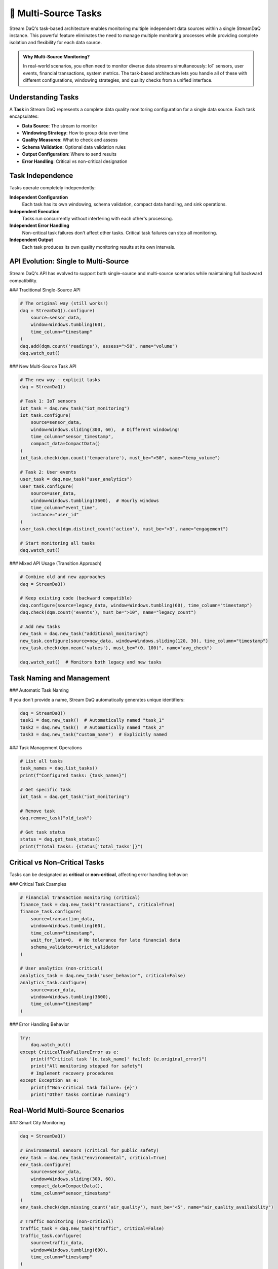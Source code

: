 🎯 Multi-Source Tasks
=====================

Stream DaQ's task-based architecture enables monitoring multiple independent data sources within a single StreamDaQ instance. This powerful feature eliminates the need to manage multiple monitoring processes while providing complete isolation and flexibility for each data source.

.. admonition:: Why Multi-Source Monitoring?
   :class: tip

   In real-world scenarios, you often need to monitor diverse data streams simultaneously: IoT sensors, user events, financial transactions, system metrics. The task-based architecture lets you handle all of these with different configurations, windowing strategies, and quality checks from a unified interface.

Understanding Tasks
-------------------

A **Task** in Stream DaQ represents a complete data quality monitoring configuration for a single data source. Each task encapsulates:

- **Data Source**: The stream to monitor
- **Windowing Strategy**: How to group data over time
- **Quality Measures**: What to check and assess
- **Schema Validation**: Optional data validation rules
- **Output Configuration**: Where to send results
- **Error Handling**: Critical vs non-critical designation

.. grid:: 1 1 2 2
    :gutter: 4

    .. grid-item-card:: **Single-Source (Traditional)**
        :class-header: bg-info text-white

        One StreamDaQ instance monitors one data source with one configuration.

    .. grid-item-card:: **Multi-Source (Task-Based)**
        :class-header: bg-success text-white

        One StreamDaQ instance orchestrates multiple tasks, each monitoring different sources with independent configurations.

Task Independence
-----------------

Tasks operate completely independently:

**Independent Configuration**
    Each task has its own windowing, schema validation, compact data handling, and sink operations.

**Independent Execution**
    Tasks run concurrently without interfering with each other's processing.

**Independent Error Handling**
    Non-critical task failures don't affect other tasks. Critical task failures can stop all monitoring.

**Independent Output**
    Each task produces its own quality monitoring results at its own intervals.

API Evolution: Single to Multi-Source
--------------------------------------

Stream DaQ's API has evolved to support both single-source and multi-source scenarios while maintaining full backward compatibility.

### Traditional Single-Source API

.. code-block:: python

    # The original way (still works!)
    daq = StreamDaQ().configure(
        source=sensor_data,
        window=Windows.tumbling(60),
        time_column="timestamp"
    )
    daq.add(dqm.count('readings'), assess=">50", name="volume")
    daq.watch_out()

### New Multi-Source Task API

.. code-block:: python

    # The new way - explicit tasks
    daq = StreamDaQ()
    
    # Task 1: IoT sensors
    iot_task = daq.new_task("iot_monitoring")
    iot_task.configure(
        source=sensor_data,
        window=Windows.sliding(300, 60),  # Different windowing!
        time_column="sensor_timestamp",
        compact_data=CompactData()
    )
    iot_task.check(dqm.count('temperature'), must_be=">50", name="temp_volume")
    
    # Task 2: User events  
    user_task = daq.new_task("user_analytics")
    user_task.configure(
        source=user_data,
        window=Windows.tumbling(3600),  # Hourly windows
        time_column="event_time",
        instance="user_id"
    )
    user_task.check(dqm.distinct_count('action'), must_be=">3", name="engagement")
    
    # Start monitoring all tasks
    daq.watch_out()

### Mixed API Usage (Transition Approach)

.. code-block:: python

    # Combine old and new approaches
    daq = StreamDaQ()
    
    # Keep existing code (backward compatible)
    daq.configure(source=legacy_data, window=Windows.tumbling(60), time_column="timestamp")
    daq.check(dqm.count('events'), must_be=">10", name="legacy_count")
    
    # Add new tasks
    new_task = daq.new_task("additional_monitoring")
    new_task.configure(source=new_data, window=Windows.sliding(120, 30), time_column="timestamp")
    new_task.check(dqm.mean('values'), must_be="(0, 100)", name="avg_check")
    
    daq.watch_out()  # Monitors both legacy and new tasks

Task Naming and Management
--------------------------

### Automatic Task Naming

If you don't provide a name, Stream DaQ automatically generates unique identifiers:

.. code-block:: python

    daq = StreamDaQ()
    task1 = daq.new_task()  # Automatically named "task_1"
    task2 = daq.new_task()  # Automatically named "task_2"
    task3 = daq.new_task("custom_name")  # Explicitly named

### Task Management Operations

.. code-block:: python

    # List all tasks
    task_names = daq.list_tasks()
    print(f"Configured tasks: {task_names}")
    
    # Get specific task
    iot_task = daq.get_task("iot_monitoring")
    
    # Remove task
    daq.remove_task("old_task")
    
    # Get task status
    status = daq.get_task_status()
    print(f"Total tasks: {status['total_tasks']}")

Critical vs Non-Critical Tasks
------------------------------

Tasks can be designated as **critical** or **non-critical**, affecting error handling behavior:

.. grid:: 1 1 2 2
    :gutter: 4

    .. grid-item-card:: **Critical Tasks** 🔴
        :class-header: bg-danger text-white

        Failure stops ALL monitoring immediately. Use for safety-critical, security, or financial systems.

    .. grid-item-card:: **Non-Critical Tasks** 🟡
        :class-header: bg-warning text-dark

        Failure is logged but other tasks continue. Use for analytics, reporting, or experimental features.

### Critical Task Examples

.. code-block:: python

    # Financial transaction monitoring (critical)
    finance_task = daq.new_task("transactions", critical=True)
    finance_task.configure(
        source=transaction_data,
        window=Windows.tumbling(60),
        time_column="timestamp",
        wait_for_late=0,  # No tolerance for late financial data
        schema_validator=strict_validator
    )
    
    # User analytics (non-critical)
    analytics_task = daq.new_task("user_behavior", critical=False)
    analytics_task.configure(
        source=user_data,
        window=Windows.tumbling(3600),
        time_column="timestamp"
    )

### Error Handling Behavior

.. code-block:: python

    try:
        daq.watch_out()
    except CriticalTaskFailureError as e:
        print(f"Critical task '{e.task_name}' failed: {e.original_error}")
        print("All monitoring stopped for safety")
        # Implement recovery procedures
    except Exception as e:
        print(f"Non-critical task failure: {e}")
        print("Other tasks continue running")

Real-World Multi-Source Scenarios
----------------------------------

### Smart City Monitoring

.. code-block:: python

    daq = StreamDaQ()
    
    # Environmental sensors (critical for public safety)
    env_task = daq.new_task("environmental", critical=True)
    env_task.configure(
        source=sensor_data,
        window=Windows.sliding(300, 60),
        compact_data=CompactData(),
        time_column="sensor_timestamp"
    )
    env_task.check(dqm.missing_count('air_quality'), must_be="<5", name="air_quality_availability")
    
    # Traffic monitoring (non-critical)
    traffic_task = daq.new_task("traffic", critical=False)
    traffic_task.configure(
        source=traffic_data,
        window=Windows.tumbling(600),
        time_column="timestamp"
    )
    traffic_task.check(dqm.count('vehicles'), must_be="(10, 1000)", name="traffic_volume")

### E-commerce Platform

.. code-block:: python

    daq = StreamDaQ()
    
    # Payment processing (critical)
    payment_task = daq.new_task("payments", critical=True)
    payment_task.configure(
        source=payment_stream,
        window=Windows.tumbling(60),
        schema_validator=payment_validator,
        wait_for_late=0
    )
    
    # User behavior analytics (non-critical)
    behavior_task = daq.new_task("user_analytics", critical=False)
    behavior_task.configure(
        source=clickstream_data,
        window=Windows.session(1800),  # 30-minute sessions
        instance="user_id"
    )
    
    # Inventory monitoring (critical)
    inventory_task = daq.new_task("inventory", critical=True)
    inventory_task.configure(
        source=inventory_updates,
        window=Windows.tumbling(300)
    )

Migration Guide
---------------

### Step 1: Assess Current Usage

.. code-block:: python

    # Current single-source code
    daq = StreamDaQ().configure(source=data, window=Windows.tumbling(60), time_column="timestamp")
    daq.add(dqm.count('events'), assess=">10", name="count")
    daq.watch_out()

### Step 2: Gradual Migration

.. code-block:: python

    # Phase 1: Keep existing code, add new tasks
    daq = StreamDaQ()
    daq.configure(source=legacy_data, window=Windows.tumbling(60), time_column="timestamp")
    daq.check(dqm.count('events'), must_be=">10", name="count")  # Use new method name
    
    # Add new monitoring tasks
    new_task = daq.new_task("additional_source")
    new_task.configure(source=new_data, window=Windows.sliding(120, 30), time_column="timestamp")
    new_task.check(dqm.mean('values'), must_be="(0, 100)", name="avg")
    
    daq.watch_out()

### Step 3: Full Migration

.. code-block:: python

    # Phase 2: Convert to explicit tasks
    daq = StreamDaQ()
    
    # Convert legacy code to explicit task
    legacy_task = daq.new_task("legacy_monitoring")
    legacy_task.configure(source=legacy_data, window=Windows.tumbling(60), time_column="timestamp")
    legacy_task.check(dqm.count('events'), must_be=">10", name="count")
    
    # Additional tasks
    new_task = daq.new_task("new_monitoring")
    new_task.configure(source=new_data, window=Windows.sliding(120, 30), time_column="timestamp")
    new_task.check(dqm.mean('values'), must_be="(0, 100)", name="avg")
    
    daq.watch_out()

Best Practices
--------------

### Task Organization

.. admonition:: ✅ Good Practices
   :class: tip

   - **Use descriptive task names**: "iot_sensors", "user_events", "financial_transactions"
   - **Group related monitoring**: Keep similar data sources in the same task
   - **Separate by criticality**: Don't mix critical and non-critical monitoring in the same task
   - **Consider windowing alignment**: Tasks with similar time requirements can share window strategies

### Error Handling Strategy

.. admonition:: ⚠️ Critical Task Guidelines
   :class: warning

   - **Use sparingly**: Only mark truly essential systems as critical
   - **Have fallbacks**: Prepare recovery procedures for critical task failures
   - **Monitor health**: Track critical task performance separately
   - **Test failure scenarios**: Verify error handling works as expected

### Performance Considerations

.. code-block:: python

    # Efficient: Batch similar monitoring
    sensor_task = daq.new_task("all_sensors")
    sensor_task.configure(
        source=combined_sensor_data,
        window=Windows.tumbling(60),
        instance="sensor_type"  # Group by sensor type
    )
    
    # Less efficient: Too many small tasks
    # Avoid creating dozens of tasks for similar data

What's Next?
------------

Now that you understand multi-source tasks:

- 💡 **See examples**: :doc:`../examples/index` - Real-world multi-source monitoring scenarios
- 📏 **Learn measures**: :doc:`measures-and-assessments` - Quality checks that work across all tasks
- 🪟 **Understand windowing**: :doc:`stream-windows` - How different tasks can use different windowing strategies
- ⚡ **Production deployment**: :doc:`real-time-monitoring` - Scaling multi-source monitoring

The task-based architecture transforms Stream DaQ from a single-source monitoring tool into a comprehensive multi-source orchestration platform, all while maintaining the simplicity and power that makes Stream DaQ effective.

|made_with_love|